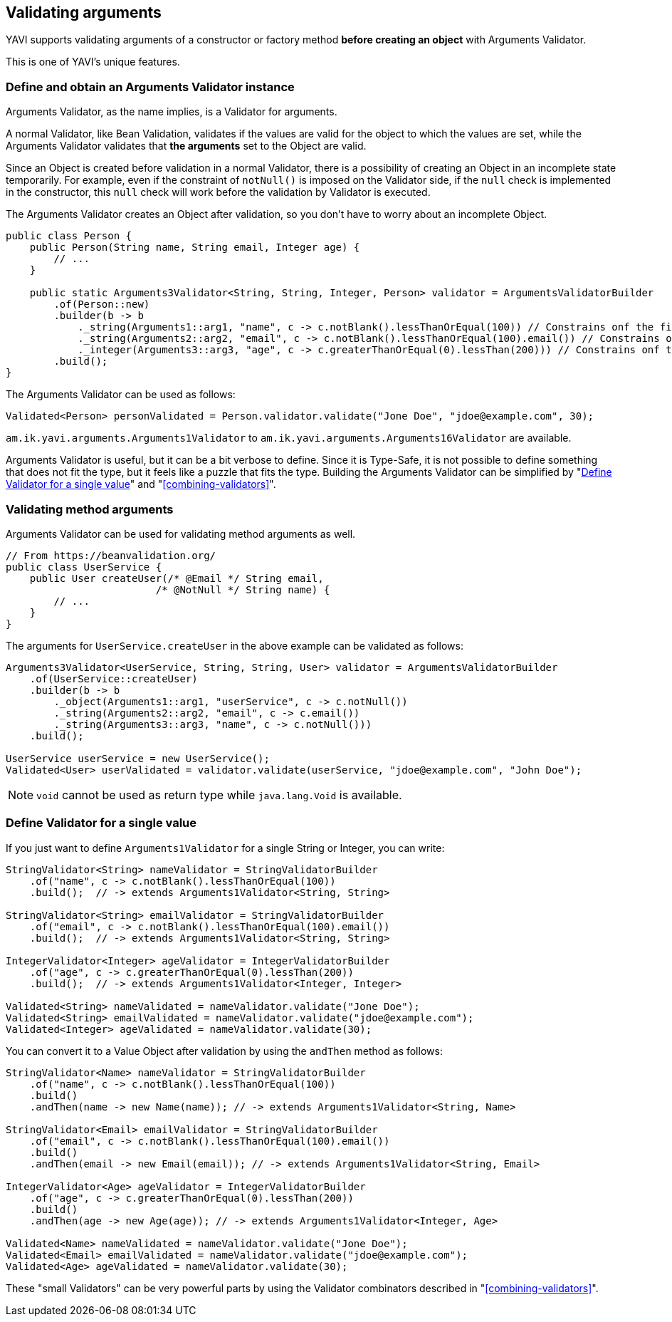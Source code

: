 [[validating-arguments]]
== Validating arguments

YAVI supports validating arguments of a constructor or factory method *before creating an object* with Arguments Validator.

This is one of YAVI's unique features.

=== Define and obtain an Arguments Validator instance
Arguments Validator, as the name implies, is a Validator for arguments.

A normal Validator, like Bean Validation, validates if the values are valid for the object to which the values are set, while the Arguments Validator validates that *the arguments* set to the Object are valid.

Since an Object is created before validation in a normal Validator, there is a possibility of creating an Object in an incomplete state temporarily.
For example, even if the constraint of `notNull()` is imposed on the Validator side,
if the `null` check is implemented in the constructor, this `null` check will work before the validation by Validator is executed.

The Arguments Validator creates an Object after validation, so you don't have to worry about an incomplete Object.


[source,java]
----
public class Person {
    public Person(String name, String email, Integer age) {
        // ...
    }

    public static Arguments3Validator<String, String, Integer, Person> validator = ArgumentsValidatorBuilder
        .of(Person::new)
        .builder(b -> b
            ._string(Arguments1::arg1, "name", c -> c.notBlank().lessThanOrEqual(100)) // Constrains onf the first argument of Person::new
            ._string(Arguments2::arg2, "email", c -> c.notBlank().lessThanOrEqual(100).email()) // Constrains onf the second argument of Person::new
            ._integer(Arguments3::arg3, "age", c -> c.greaterThanOrEqual(0).lessThan(200))) // Constrains onf the third argument of Person::new
        .build();
}
----

The Arguments Validator can be used as follows:

[source,java]
----
Validated<Person> personValidated = Person.validator.validate("Jone Doe", "jdoe@example.com", 30);
----

`am.ik.yavi.arguments.Arguments1Validator` to `am.ik.yavi.arguments.Arguments16Validator` are available.

Arguments Validator is useful, but it can be a bit verbose to define. Since it is Type-Safe, it is not possible to define something that does not fit the type, but it feels like a puzzle that fits the type.
Building the Arguments Validator can be simplified by "<<define-validator-for-a-single-value>>" and "<<combining-validators>>".

=== Validating method arguments

Arguments Validator can be used for validating method arguments as well.

[source,java]
----
// From https://beanvalidation.org/
public class UserService {
    public User createUser(/* @Email */ String email,
                         /* @NotNull */ String name) {
        // ...
    }
}
----

The arguments for `UserService.createUser` in the above example can be validated as follows:

[source,java]
----
Arguments3Validator<UserService, String, String, User> validator = ArgumentsValidatorBuilder
    .of(UserService::createUser)
    .builder(b -> b
        ._object(Arguments1::arg1, "userService", c -> c.notNull())
        ._string(Arguments2::arg2, "email", c -> c.email())
        ._string(Arguments3::arg3, "name", c -> c.notNull()))
    .build();

UserService userService = new UserService();
Validated<User> userValidated = validator.validate(userService, "jdoe@example.com", "John Doe");
----

NOTE: `void` cannot be used as return type while `java.lang.Void` is available.

[[define-validator-for-a-single-value]]
=== Define Validator for a single value

If you just want to define `Arguments1Validator` for a single String or Integer, you can write:

[source,java]
----
StringValidator<String> nameValidator = StringValidatorBuilder
    .of("name", c -> c.notBlank().lessThanOrEqual(100))
    .build();  // -> extends Arguments1Validator<String, String>

StringValidator<String> emailValidator = StringValidatorBuilder
    .of("email", c -> c.notBlank().lessThanOrEqual(100).email())
    .build();  // -> extends Arguments1Validator<String, String>

IntegerValidator<Integer> ageValidator = IntegerValidatorBuilder
    .of("age", c -> c.greaterThanOrEqual(0).lessThan(200))
    .build();  // -> extends Arguments1Validator<Integer, Integer>

Validated<String> nameValidated = nameValidator.validate("Jone Doe");
Validated<String> emailValidated = nameValidator.validate("jdoe@example.com");
Validated<Integer> ageValidated = nameValidator.validate(30);
----

You can convert it to a Value Object after validation by using the `andThen` method as follows:

[source,java]
----
StringValidator<Name> nameValidator = StringValidatorBuilder
    .of("name", c -> c.notBlank().lessThanOrEqual(100))
    .build()
    .andThen(name -> new Name(name)); // -> extends Arguments1Validator<String, Name>

StringValidator<Email> emailValidator = StringValidatorBuilder
    .of("email", c -> c.notBlank().lessThanOrEqual(100).email())
    .build()
    .andThen(email -> new Email(email)); // -> extends Arguments1Validator<String, Email>

IntegerValidator<Age> ageValidator = IntegerValidatorBuilder
    .of("age", c -> c.greaterThanOrEqual(0).lessThan(200))
    .build()
    .andThen(age -> new Age(age)); // -> extends Arguments1Validator<Integer, Age>

Validated<Name> nameValidated = nameValidator.validate("Jone Doe");
Validated<Email> emailValidated = nameValidator.validate("jdoe@example.com");
Validated<Age> ageValidated = nameValidator.validate(30);
----

These "small Validators" can be very powerful parts by using the Validator combinators described in "<<combining-validators>>".